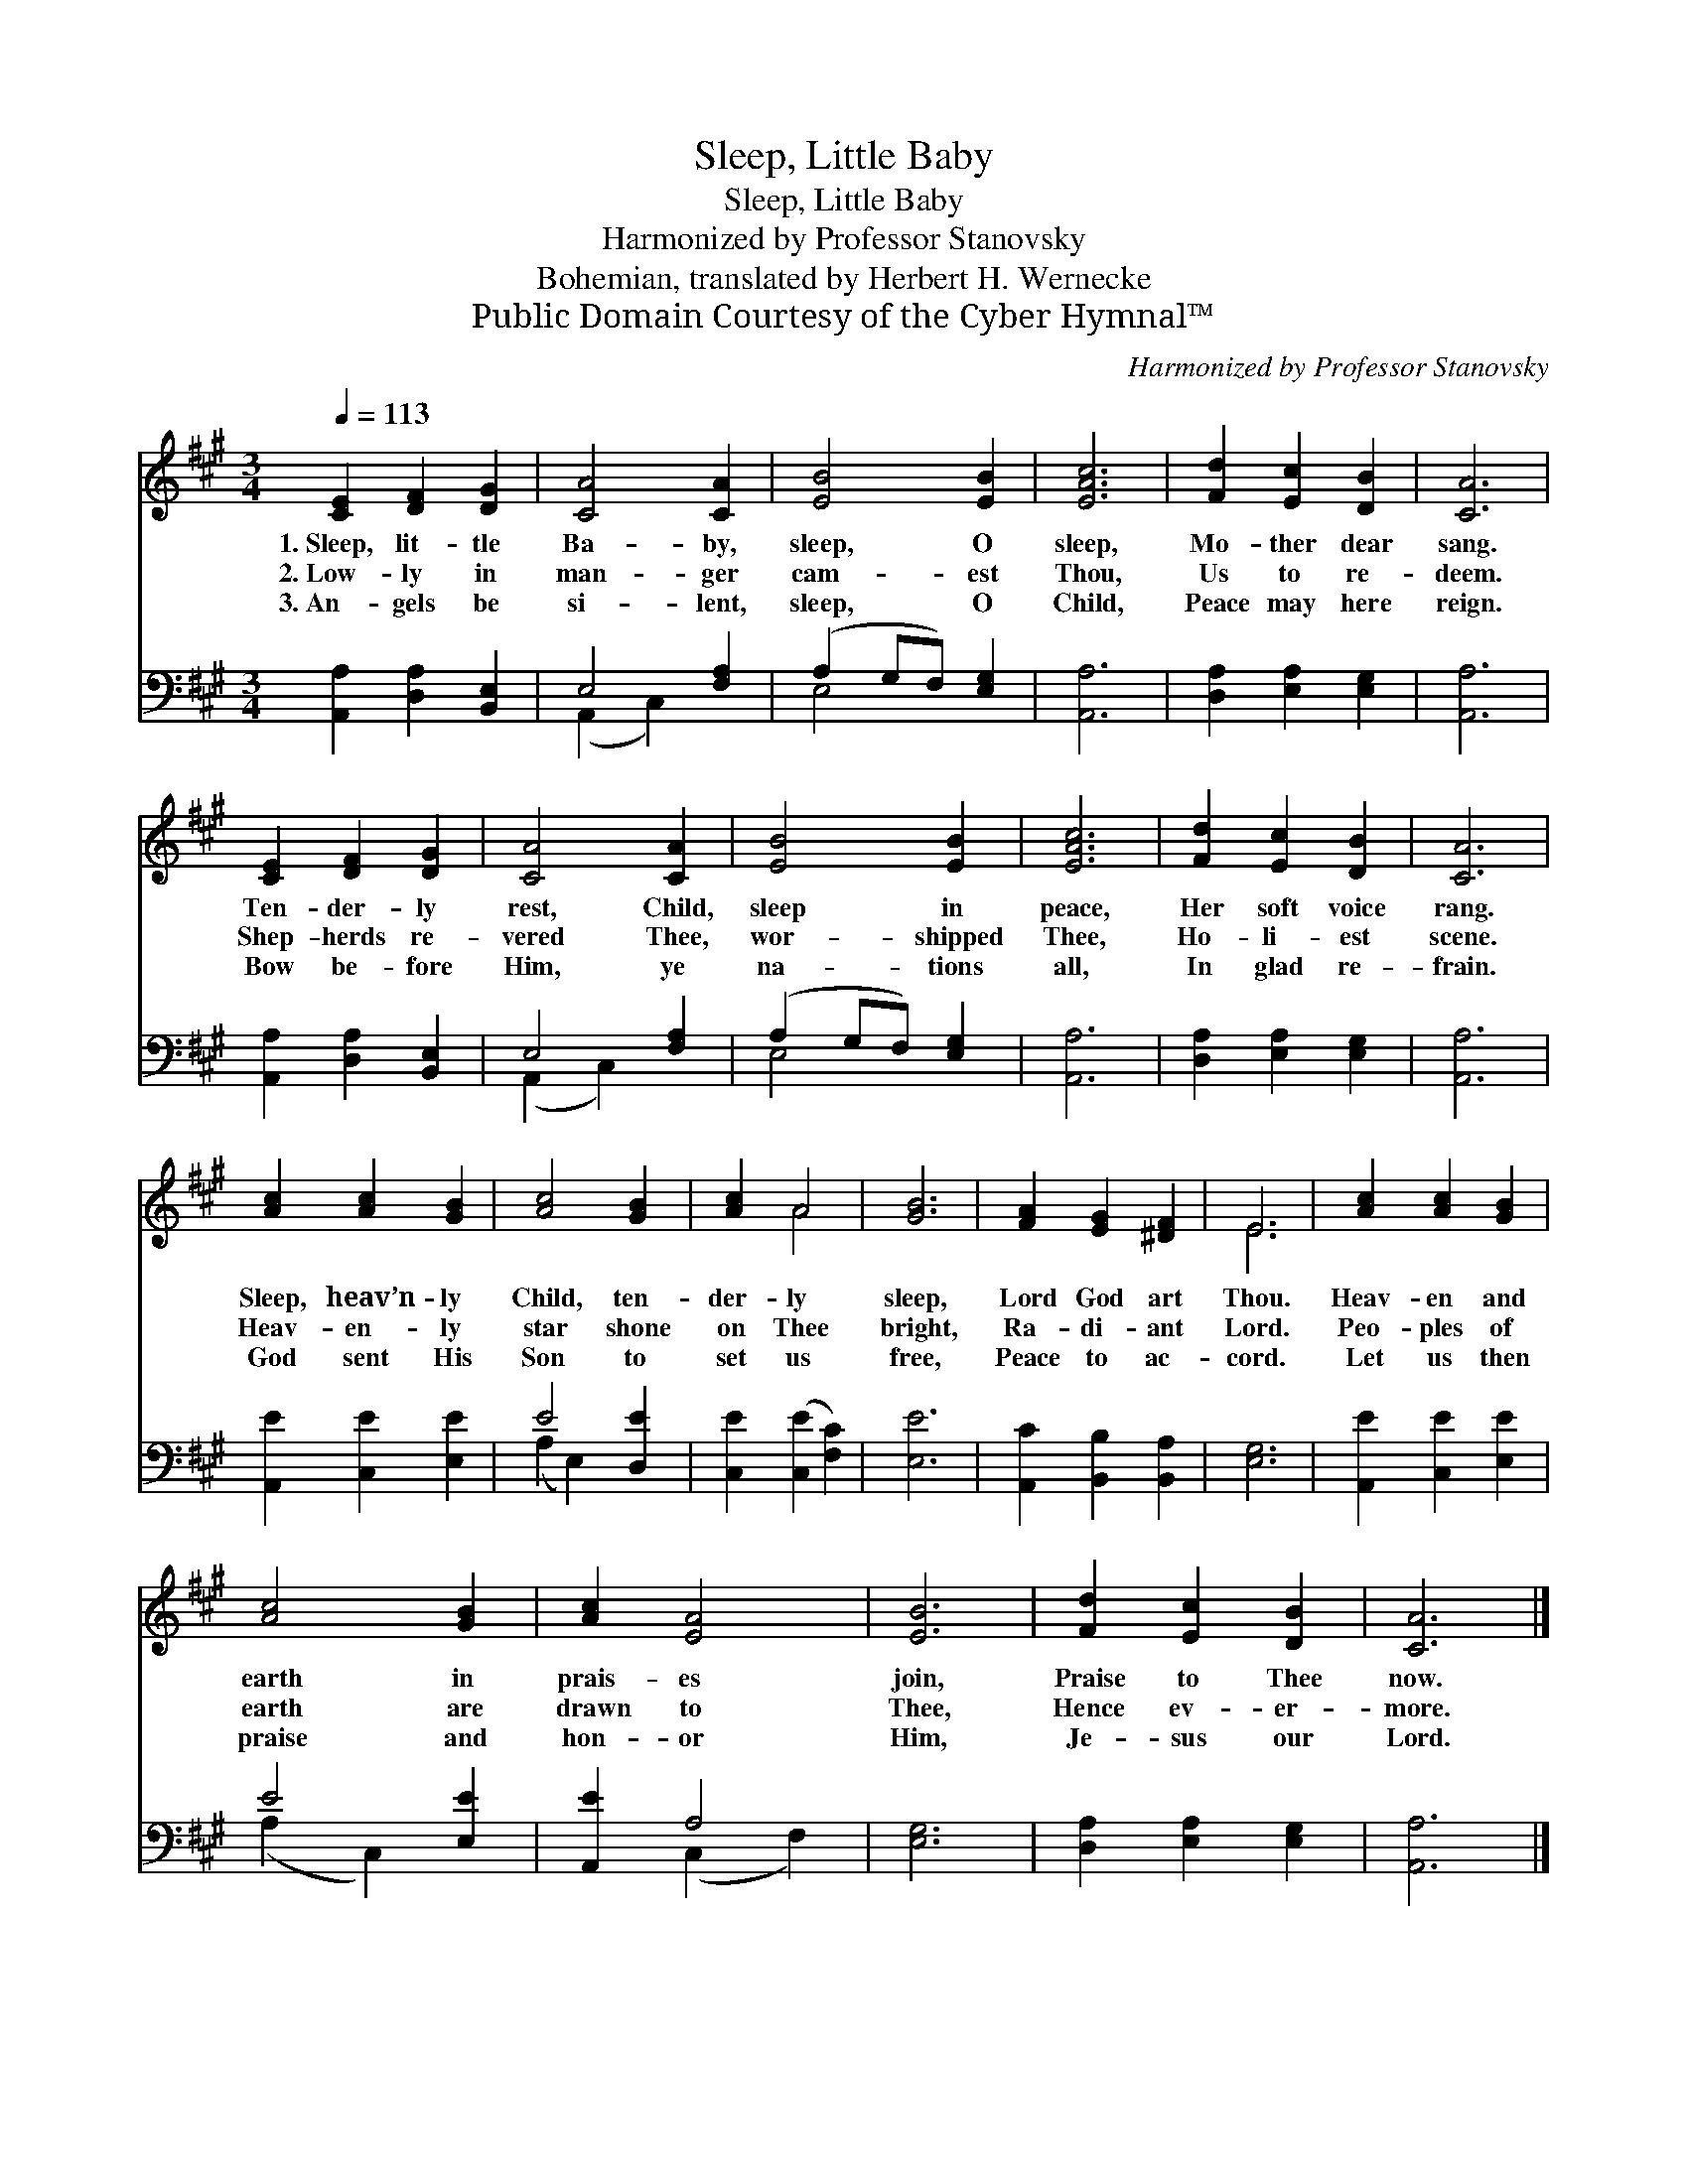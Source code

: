X:1
T:Sleep, Little Baby
T:Sleep, Little Baby
T:Harmonized by Professor Stanovsky 
T:Bohemian, translated by Herbert H. Wernecke
T:Public Domain Courtesy of the Cyber Hymnal™
C:Harmonized by Professor Stanovsky
Z:Public Domain
Z:Courtesy of the Cyber Hymnal™
%%score ( 1 2 ) ( 3 4 )
L:1/8
Q:1/4=113
M:3/4
K:A
V:1 treble 
V:2 treble 
V:3 bass 
V:4 bass 
V:1
 [CE]2 [DF]2 [DG]2 | [CA]4 [CA]2 | [EB]4 [EB]2 | [EAc]6 | [Fd]2 [Ec]2 [DB]2 | [CA]6 | %6
w: 1.~Sleep, lit- tle|Ba- by,|sleep, O|sleep,|Mo- ther dear|sang.|
w: 2.~Low- ly in|man- ger|cam- est|Thou,|Us to re-|deem.|
w: 3.~An- gels be|si- lent,|sleep, O|Child,|Peace may here|reign.|
 [CE]2 [DF]2 [DG]2 | [CA]4 [CA]2 | [EB]4 [EB]2 | [EAc]6 | [Fd]2 [Ec]2 [DB]2 | [CA]6 | %12
w: Ten- der- ly|rest, Child,|sleep in|peace,|Her soft voice|rang.|
w: Shep- herds re-|vered Thee,|wor- shipped|Thee,|Ho- li- est|scene.|
w: Bow be- fore|Him, ye|na- tions|all,|In glad re-|frain.|
 [Ac]2 [Ac]2 [GB]2 | [Ac]4 [GB]2 | [Ac]2 A4 | [GB]6 | [FA]2 [EG]2 [^DF]2 | E6 | [Ac]2 [Ac]2 [GB]2 | %19
w: Sleep, heav’n- ly|Child, ten-|der- ly|sleep,|Lord God art|Thou.|Heav- en and|
w: Heav- en- ly|star shone|on Thee|bright,|Ra- di- ant|Lord.|Peo- ples of|
w: God sent His|Son to|set us|free,|Peace to ac-|cord.|Let us then|
 [Ac]4 [GB]2 | [Ac]2 [EA]4 | [EB]6 | [Fd]2 [Ec]2 [DB]2 | [CA]6 |] %24
w: earth in|prais- es|join,|Praise to Thee|now.|
w: earth are|drawn to|Thee,|Hence ev- er-|more.|
w: praise and|hon- or|Him,|Je- sus our|Lord.|
V:2
 x6 | x6 | x6 | x6 | x6 | x6 | x6 | x6 | x6 | x6 | x6 | x6 | x6 | x6 | x2 A4 | x6 | x6 | E6 | x6 | %19
 x6 | x6 | x6 | x6 | x6 |] %24
V:3
 [A,,A,]2 [D,A,]2 [B,,E,]2 | E,4 [F,A,]2 | (A,2 G,F,) [E,G,]2 | [A,,A,]6 | %4
 [D,A,]2 [E,A,]2 [E,G,]2 | [A,,A,]6 | [A,,A,]2 [D,A,]2 [B,,E,]2 | E,4 [F,A,]2 | %8
 (A,2 G,F,) [E,G,]2 | [A,,A,]6 | [D,A,]2 [E,A,]2 [E,G,]2 | [A,,A,]6 | [A,,E]2 [C,E]2 [E,E]2 | %13
 E4 [D,E]2 | [C,E]2 ([C,E]2 [F,C]2) | [E,E]6 | [A,,C]2 [B,,B,]2 [B,,A,]2 | [E,G,]6 | %18
 [A,,E]2 [C,E]2 [E,E]2 | E4 [E,E]2 | [A,,E]2 A,4 | [E,G,]6 | [D,A,]2 [E,A,]2 [E,G,]2 | [A,,A,]6 |] %24
V:4
 x6 | (A,,2 C,2) x2 | E,4 x2 | x6 | x6 | x6 | x6 | (A,,2 C,2) x2 | E,4 x2 | x6 | x6 | x6 | x6 | %13
 (A,2 E,2) x2 | x6 | x6 | x6 | x6 | x6 | (A,2 C,2) x2 | x2 (C,2 F,2) | x6 | x6 | x6 |] %24

